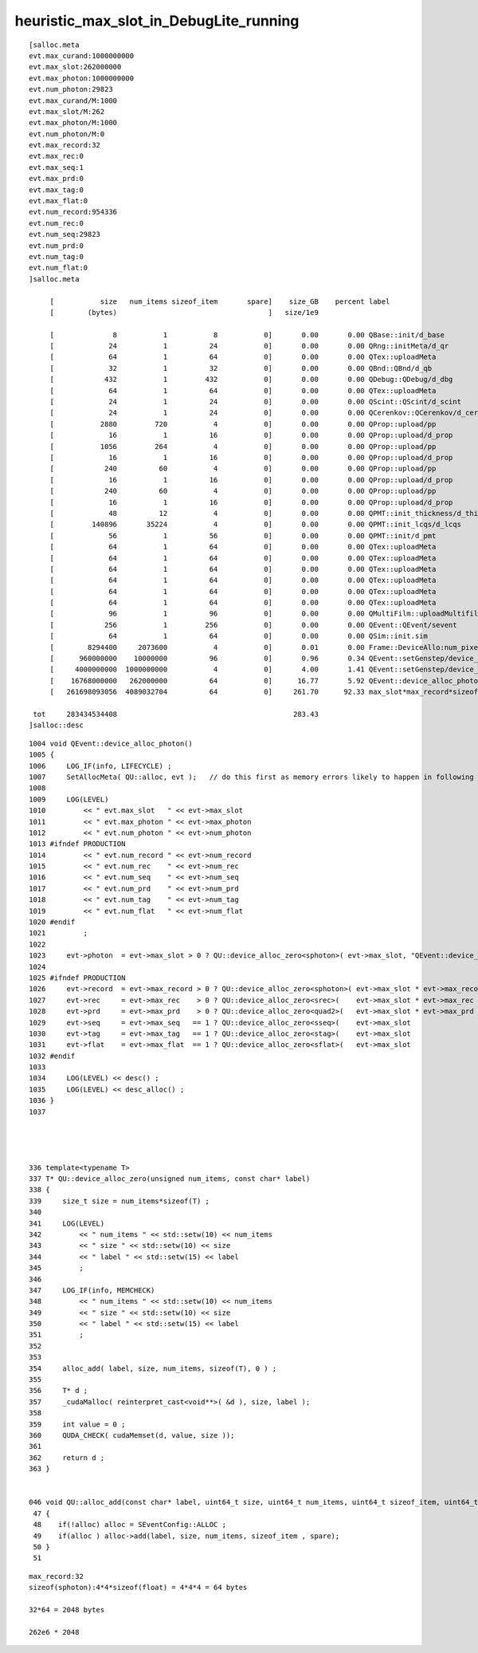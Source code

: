 heuristic_max_slot_in_DebugLite_running
===========================================


::

    [salloc.meta
    evt.max_curand:1000000000
    evt.max_slot:262000000
    evt.max_photon:1000000000
    evt.num_photon:29823
    evt.max_curand/M:1000
    evt.max_slot/M:262
    evt.max_photon/M:1000
    evt.num_photon/M:0
    evt.max_record:32
    evt.max_rec:0
    evt.max_seq:1
    evt.max_prd:0
    evt.max_tag:0
    evt.max_flat:0
    evt.num_record:954336
    evt.num_rec:0
    evt.num_seq:29823
    evt.num_prd:0
    evt.num_tag:0
    evt.num_flat:0
    ]salloc.meta

         [           size   num_items sizeof_item       spare]    size_GB    percent label
         [        (bytes)                                    ]   size/1e9            

         [              8           1           8           0]       0.00       0.00 QBase::init/d_base
         [             24           1          24           0]       0.00       0.00 QRng::initMeta/d_qr
         [             64           1          64           0]       0.00       0.00 QTex::uploadMeta
         [             32           1          32           0]       0.00       0.00 QBnd::QBnd/d_qb
         [            432           1         432           0]       0.00       0.00 QDebug::QDebug/d_dbg
         [             64           1          64           0]       0.00       0.00 QTex::uploadMeta
         [             24           1          24           0]       0.00       0.00 QScint::QScint/d_scint
         [             24           1          24           0]       0.00       0.00 QCerenkov::QCerenkov/d_cerenkov.0
         [           2880         720           4           0]       0.00       0.00 QProp::upload/pp
         [             16           1          16           0]       0.00       0.00 QProp::upload/d_prop
         [           1056         264           4           0]       0.00       0.00 QProp::upload/pp
         [             16           1          16           0]       0.00       0.00 QProp::upload/d_prop
         [            240          60           4           0]       0.00       0.00 QProp::upload/pp
         [             16           1          16           0]       0.00       0.00 QProp::upload/d_prop
         [            240          60           4           0]       0.00       0.00 QProp::upload/pp
         [             16           1          16           0]       0.00       0.00 QProp::upload/d_prop
         [             48          12           4           0]       0.00       0.00 QPMT::init_thickness/d_thickness
         [         140896       35224           4           0]       0.00       0.00 QPMT::init_lcqs/d_lcqs
         [             56           1          56           0]       0.00       0.00 QPMT::init/d_pmt
         [             64           1          64           0]       0.00       0.00 QTex::uploadMeta
         [             64           1          64           0]       0.00       0.00 QTex::uploadMeta
         [             64           1          64           0]       0.00       0.00 QTex::uploadMeta
         [             64           1          64           0]       0.00       0.00 QTex::uploadMeta
         [             64           1          64           0]       0.00       0.00 QTex::uploadMeta
         [             64           1          64           0]       0.00       0.00 QTex::uploadMeta
         [             96           1          96           0]       0.00       0.00 QMultiFilm::uploadMultifilmlut
         [            256           1         256           0]       0.00       0.00 QEvent::QEvent/sevent
         [             64           1          64           0]       0.00       0.00 QSim::init.sim
         [        8294400     2073600           4           0]       0.01       0.00 Frame::DeviceAllo:num_pixels
         [      960000000    10000000          96           0]       0.96       0.34 QEvent::setGenstep/device_alloc_genstep_and_seed:quad6
         [     4000000000  1000000000           4           0]       4.00       1.41 QEvent::setGenstep/device_alloc_genstep_and_seed:int seed
         [    16768000000   262000000          64           0]      16.77       5.92 QEvent::device_alloc_photon/max_slot*sizeof(sphoton)
         [   261698093056  4089032704          64           0]     261.70      92.33 max_slot*max_record*sizeof(sphoton)

     tot     283434534408                                          283.43
    ]salloc::desc


::

    1004 void QEvent::device_alloc_photon()
    1005 {
    1006     LOG_IF(info, LIFECYCLE) ;
    1007     SetAllocMeta( QU::alloc, evt );   // do this first as memory errors likely to happen in following lines
    1008 
    1009     LOG(LEVEL)
    1010         << " evt.max_slot   " << evt->max_slot
    1011         << " evt.max_photon " << evt->max_photon
    1012         << " evt.num_photon " << evt->num_photon
    1013 #ifndef PRODUCTION
    1014         << " evt.num_record " << evt->num_record
    1015         << " evt.num_rec    " << evt->num_rec
    1016         << " evt.num_seq    " << evt->num_seq
    1017         << " evt.num_prd    " << evt->num_prd
    1018         << " evt.num_tag    " << evt->num_tag
    1019         << " evt.num_flat   " << evt->num_flat
    1020 #endif
    1021         ;
    1022 
    1023     evt->photon  = evt->max_slot > 0 ? QU::device_alloc_zero<sphoton>( evt->max_slot, "QEvent::device_alloc_photon/max_slot*sizeof(sphoton)" ) : nullptr ;
    1024 
    1025 #ifndef PRODUCTION
    1026     evt->record  = evt->max_record > 0 ? QU::device_alloc_zero<sphoton>( evt->max_slot * evt->max_record, "max_slot*max_record*sizeof(sphoton)" ) : nullptr ;
    1027     evt->rec     = evt->max_rec    > 0 ? QU::device_alloc_zero<srec>(    evt->max_slot * evt->max_rec   , "max_slot*max_rec*sizeof(srec)"    ) : nullptr ;
    1028     evt->prd     = evt->max_prd    > 0 ? QU::device_alloc_zero<quad2>(   evt->max_slot * evt->max_prd   , "max_slot*max_prd*sizeof(quad2)"    ) : nullptr ;
    1029     evt->seq     = evt->max_seq   == 1 ? QU::device_alloc_zero<sseq>(    evt->max_slot                  , "max_slot*sizeof(sseq)"    ) : nullptr ;
    1030     evt->tag     = evt->max_tag   == 1 ? QU::device_alloc_zero<stag>(    evt->max_slot                  , "max_slot*sizeof(stag)"    ) : nullptr ;
    1031     evt->flat    = evt->max_flat  == 1 ? QU::device_alloc_zero<sflat>(   evt->max_slot                  , "max_slot*sizeof(sflat)"   ) : nullptr ;
    1032 #endif
    1033 
    1034     LOG(LEVEL) << desc() ;
    1035     LOG(LEVEL) << desc_alloc() ;
    1036 }
    1037 




    336 template<typename T>
    337 T* QU::device_alloc_zero(unsigned num_items, const char* label)
    338 {
    339     size_t size = num_items*sizeof(T) ;
    340 
    341     LOG(LEVEL)
    342         << " num_items " << std::setw(10) << num_items
    343         << " size " << std::setw(10) << size
    344         << " label " << std::setw(15) << label
    345         ;
    346 
    347     LOG_IF(info, MEMCHECK)
    348         << " num_items " << std::setw(10) << num_items
    349         << " size " << std::setw(10) << size
    350         << " label " << std::setw(15) << label
    351         ;
    352 
    353 
    354     alloc_add( label, size, num_items, sizeof(T), 0 ) ;
    355 
    356     T* d ;
    357     _cudaMalloc( reinterpret_cast<void**>( &d ), size, label );
    358 
    359     int value = 0 ;
    360     QUDA_CHECK( cudaMemset(d, value, size ));
    361 
    362     return d ;
    363 }


    046 void QU::alloc_add(const char* label, uint64_t size, uint64_t num_items, uint64_t sizeof_item, uint64_t spare) // static
     47 {
     48    if(!alloc) alloc = SEventConfig::ALLOC ;
     49    if(alloc ) alloc->add(label, size, num_items, sizeof_item , spare);
     50 }
     51 





::

    max_record:32
    sizeof(sphoton):4*4*sizeof(float) = 4*4*4 = 64 bytes

    32*64 = 2048 bytes
 
    262e6 * 2048 

     



